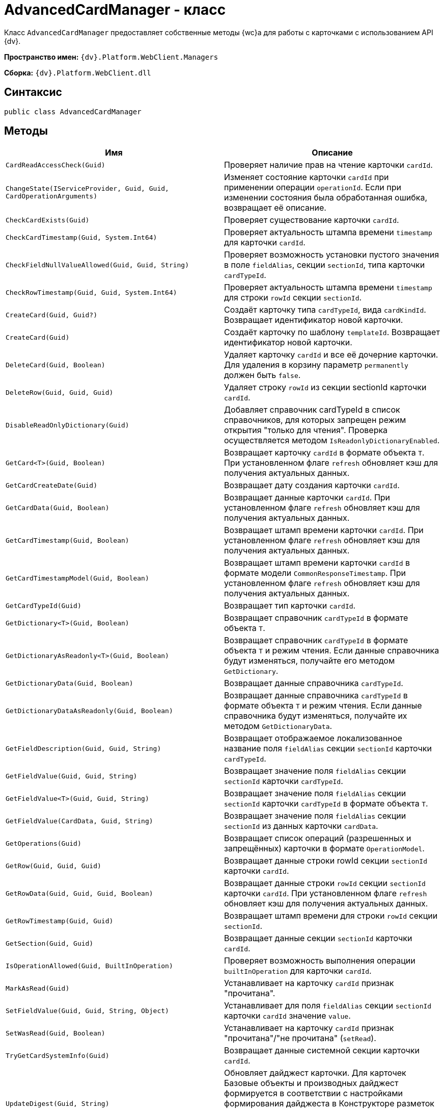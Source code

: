 = AdvancedCardManager - класс

Класс `AdvancedCardManager` предоставляет собственные методы {wc}а для работы с карточками с использованием API {dv}.

*Пространство имен:* `{dv}.Platform.WebClient.Managers`

*Сборка:* `{dv}.Platform.WebClient.dll`

== Синтаксис

[source,csharp]
----
public class AdvancedCardManager
----

== Методы

|===
|Имя |Описание 

|`CardReadAccessCheck(Guid)` |Проверяет наличие прав на чтение карточки `cardId`.
|`ChangeState(IServiceProvider, Guid, Guid, CardOperationArguments)` |Изменяет состояние карточки `cardId` при применении операции `operationId`. Если при изменении состояния была обработанная ошибка, возвращает её описание.
|`CheckCardExists(Guid)` |Проверяет существование карточки `cardId`.
|`CheckCardTimestamp(Guid, System.Int64)` |Проверяет актуальность штампа времени `timestamp` для карточки `cardId`.
|`CheckFieldNullValueAllowed(Guid, Guid, String)` |Проверяет возможность установки пустого значения в поле `fieldAlias`, секции `sectionId`, типа карточки `cardTypeId`.
|`CheckRowTimestamp(Guid, Guid, System.Int64)` |Проверяет актуальность штампа времени `timestamp` для строки `rowId` секции `sectionId`.
|`CreateCard(Guid, Guid?)` |Создаёт карточку типа `cardTypeId`, вида `cardKindId`. Возвращает идентификатор новой карточки.
|`CreateCard(Guid)` |Создаёт карточку по шаблону `templateId`. Возвращает идентификатор новой карточки.
|`DeleteCard(Guid, Boolean)` |Удаляет карточку `cardId` и все её дочерние карточки. Для удаления в корзину параметр `permanently` должен быть `false`.
|`DeleteRow(Guid, Guid, Guid)` |Удаляет строку `rowId` из секции sectionId карточки `cardId`.
|`DisableReadOnlyDictionary(Guid)` |Добавляет справочник cardTypeId в список справочников, для которых запрещен режим открытия "только для чтения". Проверка осуществляется методом `IsReadonlyDictionaryEnabled`.
|`GetCard<T>(Guid, Boolean)` |Возвращает карточку `cardId` в формате объекта `T`. При установленном флаге `refresh` обновляет кэш для получения актуальных данных.
|`GetCardCreateDate(Guid)` |Возвращает дату создания карточки `cardId`.
|`GetCardData(Guid, Boolean)` |Возвращает данные карточки `cardId`. При установленном флаге `refresh` обновляет кэш для получения актуальных данных.
|`GetCardTimestamp(Guid, Boolean)` |Возвращает штамп времени карточки `cardId`. При установленном флаге `refresh` обновляет кэш для получения актуальных данных.
|`GetCardTimestampModel(Guid, Boolean)` |Возвращает штамп времени карточки `cardId` в формате модели `CommonResponseTimestamp`. При установленном флаге `refresh` обновляет кэш для получения актуальных данных.
|`GetCardTypeId(Guid)` |Возвращает тип карточки `cardId`.
|`GetDictionary<T>(Guid, Boolean)` |Возвращает справочник `cardTypeId` в формате объекта `T`.
|`GetDictionaryAsReadonly<T>(Guid, Boolean)` |Возвращает справочник `cardTypeId` в формате объекта `T` и режим чтения. Если данные справочника будут изменяться, получайте его методом `GetDictionary`.
|`GetDictionaryData(Guid, Boolean)` |Возвращает данные справочника `cardTypeId`.
|`GetDictionaryDataAsReadonly(Guid, Boolean)` |Возвращает данные справочника `cardTypeId` в формате объекта `T` и режим чтения. Если данные справочника будут изменяться, получайте их методом `GetDictionaryData`.
|`GetFieldDescription(Guid, Guid, String)` |Возвращает отображаемое локализованное название поля `fieldAlias` секции `sectionId` карточки `cardTypeId`.
|`GetFieldValue(Guid, Guid, String)` |Возвращает значение поля `fieldAlias` секции `sectionId` карточки `cardTypeId`.
|`GetFieldValue<T>(Guid, Guid, String)` |Возвращает значение поля `fieldAlias` секции `sectionId` карточки `cardTypeId` в формате объекта `T`.
|`GetFieldValue(CardData, Guid, String)` |Возвращает значение поля `fieldAlias` секции `sectionId` из данных карточки `cardData`.
|`GetOperations(Guid)` |Возвращает список операций (разрешенных и запрещённых) карточки в формате `OperationModel`.
|`GetRow(Guid, Guid, Guid)` |Возвращает данные строки rowId секции `sectionId` карточки `cardId`.
|`GetRowData(Guid, Guid, Guid, Boolean)` |Возвращает данные строки `rowId` секции `sectionId` карточки `cardId`. При установленном флаге `refresh` обновляет кэш для получения актуальных данных.
|`GetRowTimestamp(Guid, Guid)` |Возвращает штамп времени для строки `rowId` секции `sectionId`.
|`GetSection(Guid, Guid)` |Возвращает данные секции `sectionId` карточки `cardId`.
|`IsOperationAllowed(Guid, BuiltInOperation)` |Проверяет возможность выполнения операции `builtInOperation` для карточки `cardId`.
|`MarkAsRead(Guid)` |Устанавливает на карточку `cardId` признак "прочитана".
|`SetFieldValue(Guid, Guid, String, Object)` |Устанавливает для поля `fieldAlias` секции `sectionId` карточки `cardId` значение `value`.
|`SetWasRead(Guid, Boolean)` |Устанавливает на карточку `cardId` признак "прочитана"/"не прочитана" (`setRead`).
|`TryGetCardSystemInfo(Guid)` |Возвращает данные системной секции карточки `cardId`.
|`UpdateDigest(Guid, String)` |Обновляет дайджест карточки. Для карточек Базовые объекты и производных дайджест формируется в соответствии с настройками формирования дайджеста в Конструкторе разметок или устанавливает значение по умолчанию `defaultDigest`. Для других типов карточек в дайджест записывается название типа карточки.
|===

